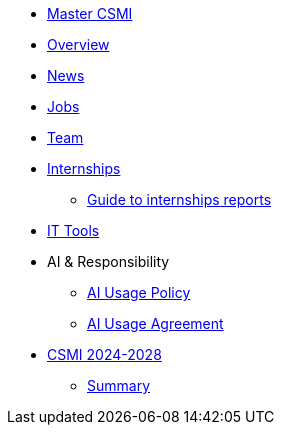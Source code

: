 * xref:index.adoc[Master CSMI]
* xref:overview.adoc[Overview]
* https://github.com/master-csmi/csmi/discussions[News] 
* xref:emplois.adoc[Jobs] 
* xref:team.adoc[Team]
* xref:internships/index.adoc[Internships]
** xref:internships/guide.adoc[Guide to internships reports] 
* xref:outils.adoc[IT Tools]
* AI & Responsibility
** xref:ai-policy.adoc[AI Usage Policy]
** xref:ai-agreement.adoc[AI Usage Agreement]
* xref:csmi-2024-2028/index.adoc[CSMI 2024-2028]
** xref:csmi-2024-2028/summary.adoc[Summary]